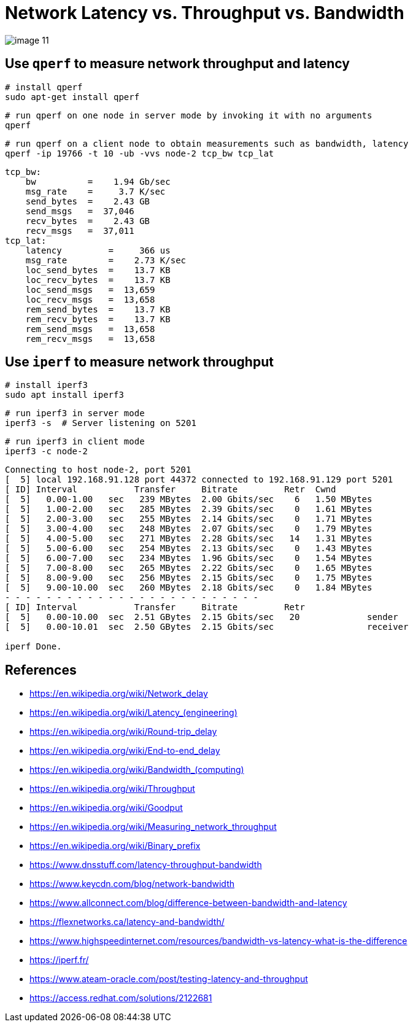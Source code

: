 = Network Latency vs. Throughput vs. Bandwidth
:page-layout: post
:page-categories: ['networking']
:page-tags: ['networking']
:page-date: 2022-03-08 14:30:33 +0800
:page-revdate: 2022-03-08 14:30:33 +0800

image::https://www.dnsstuff.com/wp-content/uploads/2020/12/image-11.png[]

== Use `qperf` to measure network throughput and latency

[source,sh]
----
# install qperf
sudo apt-get install qperf
----

[source,sh]
----
# run qperf on one node in server mode by invoking it with no arguments
qperf
----

[source,sh]
----
# run qperf on a client node to obtain measurements such as bandwidth, latency
qperf -ip 19766 -t 10 -ub -vvs node-2 tcp_bw tcp_lat
----

[source,console]
----
tcp_bw:
    bw          =    1.94 Gb/sec
    msg_rate    =     3.7 K/sec
    send_bytes  =    2.43 GB
    send_msgs   =  37,046 
    recv_bytes  =    2.43 GB
    recv_msgs   =  37,011 
tcp_lat:
    latency         =     366 us
    msg_rate        =    2.73 K/sec
    loc_send_bytes  =    13.7 KB
    loc_recv_bytes  =    13.7 KB
    loc_send_msgs   =  13,659 
    loc_recv_msgs   =  13,658 
    rem_send_bytes  =    13.7 KB
    rem_recv_bytes  =    13.7 KB
    rem_send_msgs   =  13,658 
    rem_recv_msgs   =  13,658 
----

== Use `iperf` to measure network throughput

[source,sh]
----
# install iperf3
sudo apt install iperf3
----

[source,sh]
----
# run iperf3 in server mode
iperf3 -s  # Server listening on 5201
----

[source,sh]
----
# run iperf3 in client mode
iperf3 -c node-2
----

[source,console]
----
Connecting to host node-2, port 5201
[  5] local 192.168.91.128 port 44372 connected to 192.168.91.129 port 5201
[ ID] Interval           Transfer     Bitrate         Retr  Cwnd
[  5]   0.00-1.00   sec   239 MBytes  2.00 Gbits/sec    6   1.50 MBytes       
[  5]   1.00-2.00   sec   285 MBytes  2.39 Gbits/sec    0   1.61 MBytes       
[  5]   2.00-3.00   sec   255 MBytes  2.14 Gbits/sec    0   1.71 MBytes       
[  5]   3.00-4.00   sec   248 MBytes  2.07 Gbits/sec    0   1.79 MBytes       
[  5]   4.00-5.00   sec   271 MBytes  2.28 Gbits/sec   14   1.31 MBytes       
[  5]   5.00-6.00   sec   254 MBytes  2.13 Gbits/sec    0   1.43 MBytes       
[  5]   6.00-7.00   sec   234 MBytes  1.96 Gbits/sec    0   1.54 MBytes       
[  5]   7.00-8.00   sec   265 MBytes  2.22 Gbits/sec    0   1.65 MBytes       
[  5]   8.00-9.00   sec   256 MBytes  2.15 Gbits/sec    0   1.75 MBytes       
[  5]   9.00-10.00  sec   260 MBytes  2.18 Gbits/sec    0   1.84 MBytes       
- - - - - - - - - - - - - - - - - - - - - - - - -
[ ID] Interval           Transfer     Bitrate         Retr
[  5]   0.00-10.00  sec  2.51 GBytes  2.15 Gbits/sec   20             sender
[  5]   0.00-10.01  sec  2.50 GBytes  2.15 Gbits/sec                  receiver

iperf Done.
----

== References

* https://en.wikipedia.org/wiki/Network_delay
* https://en.wikipedia.org/wiki/Latency_+++(engineering)+++
* https://en.wikipedia.org/wiki/Round-trip_delay
* https://en.wikipedia.org/wiki/End-to-end_delay
* https://en.wikipedia.org/wiki/Bandwidth+++_(computing)+++
* https://en.wikipedia.org/wiki/Throughput
* https://en.wikipedia.org/wiki/Goodput
* https://en.wikipedia.org/wiki/Measuring_network_throughput
* https://en.wikipedia.org/wiki/Binary_prefix
* https://www.dnsstuff.com/latency-throughput-bandwidth
* https://www.keycdn.com/blog/network-bandwidth
* https://www.allconnect.com/blog/difference-between-bandwidth-and-latency
* https://flexnetworks.ca/latency-and-bandwidth/
* https://www.highspeedinternet.com/resources/bandwidth-vs-latency-what-is-the-difference
* https://iperf.fr/
* https://www.ateam-oracle.com/post/testing-latency-and-throughput
* https://access.redhat.com/solutions/2122681
